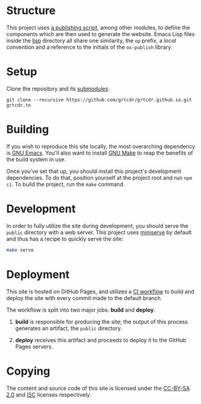 * Structure

This project uses [[file:lisp/op-publish.el][a publishing script]], among other modules, to define
the components which are then used to generate the website. Emacs Lisp
files inside the [[file:lisp/][lisp]] directory all share one similarity, the =op=
prefix, a /local/ convention and a reference to the initials of the
=ox-publish= library.

* Setup

Clone the repository and its [[file:.gitmodules][submodules]]:

#+begin_example
git clone --recursive https://github.com/grtcdr/grtcdr.github.io.git grtcdr.tn
#+end_example

* Building

If you wish to reproduce this site locally, the most overarching
dependency is [[https://www.gnu.org/software/emacs/][GNU Emacs]]. You'll also want to install [[https://www.gnu.org/software/make/][GNU Make]] to reap
the benefits of the build system in use.

Once you've set that up, you should install this project's development
dependencies. To do that, position yourself at the project root and
run =npm ci=. To build the project, run the =make= command.

* Development

In order to fully utilize the site during development, you should
serve the =public= directory with a web server. This project uses
[[https://github.com/svenstaro/miniserve][miniserve]] by default and thus has a recipe to quickly serve the site:

#+begin_src sh
make serve
#+end_src

* Deployment

This site is hosted on GitHub Pages, and utilizes a [[file:.github/workflows/pages.yml][CI workflow]] to
build and deploy the site with every commit made to the default branch.

The workflow is split into two major jobs: *build* and *deploy*.

1. *build* is responsible for producing the site; the output of this
   process generates an artifact, the =public= directory.

2. *deploy* receives this artifact and proceeds to deploy it to the
   GitHub Pages servers.

* Copying

The content and source code of this site is licensed under the
[[https://creativecommons.org/licenses/by-sa/2.0/][CC-BY-SA 2.0]] and [[file:COPYING][ISC]] licenses respectively.
